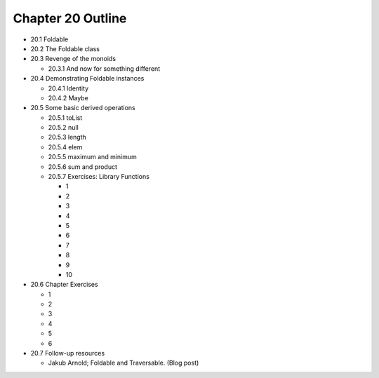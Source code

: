 ********************
 Chapter 20 Outline
********************

* 20.1 Foldable
* 20.2 The Foldable class
* 20.3 Revenge of the monoids

  * 20.3.1 And now for something different

* 20.4 Demonstrating Foldable instances

  * 20.4.1 Identity
  * 20.4.2 Maybe

* 20.5 Some basic derived operations

  * 20.5.1 toList
  * 20.5.2 null
  * 20.5.3 length
  * 20.5.4 elem
  * 20.5.5 maximum and minimum
  * 20.5.6 sum and product
  * 20.5.7 Exercises: Library Functions

    * 1
    * 2
    * 3
    * 4
    * 5
    * 6
    * 7
    * 8
    * 9
    * 10

* 20.6 Chapter Exercises

  * 1
  * 2
  * 3
  * 4
  * 5
  * 6

* 20.7 Follow-up resources

  * Jakub Arnold; Foldable and Traversable. (Blog post)
